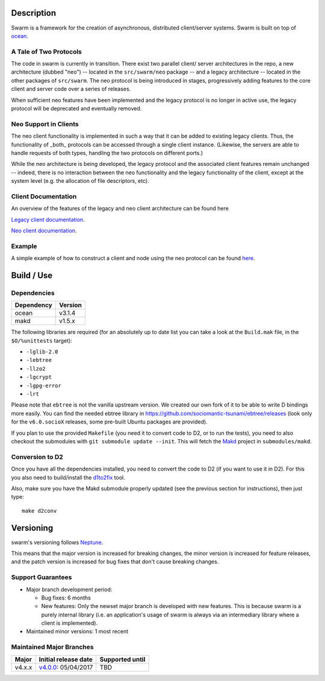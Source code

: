 Description
===========

Swarm is a framework for the creation of asynchronous, distributed
client/server systems. Swarm is built on top of ocean_.

.. _ocean: https://github.com/sociomantic-tsunami/ocean

A Tale of Two Protocols
-----------------------

The code in swarm is currently in transition. There exist two parallel client/
server architectures in the repo, a new architecture (dubbed "neo") -- located
in the ``src/swarm/neo`` package -- and a legacy architecture -- located in the
other packages of ``src/swarm``. The neo protocol is being introduced in stages,
progressively adding features to the core client and server code over a series
of releases.

When sufficient neo features have been implemented and the legacy protocol is no
longer in active use, the legacy protocol will be deprecated and eventually
removed.

Neo Support in Clients
----------------------

The neo client functionality is implemented in such a way that it can be added to
existing legacy clients. Thus, the functionality of _both_ protocols can be
accessed through a single client instance. (Likewise, the servers are able to
handle requests of both types, handling the two protocols on different ports.)

While the neo architecture is being developed, the legacy protocol and the
associated client features remain unchanged -- indeed, there is no interaction
between the neo functionality and the legacy functionality of the client, except
at the system level (e.g. the allocation of file descriptors, etc).

Client Documentation
--------------------

An overview of the features of the legacy and neo client architecture can be
found here

`Legacy client documentation
<https://github.com/sociomantic-tsunami/swarm/blob/v4.x.x/src/swarm/README_client.rst>`_.

`Neo client documentation
<https://github.com/sociomantic-tsunami/swarm/blob/v4.x.x/src/swarm/README_client_neo.rst>`_.

Example
-------

A simple example of how to construct a client and node using the neo protocol
can be found `here
<https://github.com/sociomantic-tsunami/swarm/blob/v4.x.x/test/neo/>`_.

Build / Use
===========

Dependencies
------------

========== =======
Dependency Version
========== =======
ocean      v3.1.4
makd       v1.5.x
========== =======

The following libraries are required (for an absolutely up to date list you can
take a look at the ``Build.mak`` file, in the ``$O/%unittests`` target):

* ``-lglib-2.0``
* ``-lebtree``
* ``-llzo2``
* ``-lgcrypt``
* ``-lgpg-error``
* ``-lrt``

Please note that ``ebtree`` is not the vanilla upstream version. We created our
own fork of it to be able to write D bindings more easily. You can find the
needed ebtree library in https://github.com/sociomantic-tsunami/ebtree/releases
(look only for the ``v6.0.socioX`` releases, some pre-built Ubuntu packages are
provided).

If you plan to use the provided ``Makefile`` (you need it to convert code to
D2, or to run the tests), you need to also checkout the submodules with ``git
submodule update --init``. This will fetch the `Makd
<https://github.com/sociomantic-tsunami/makd>`_ project in ``submodules/makd``.


Conversion to D2
----------------

Once you have all the dependencies installed, you need to convert the code to
D2 (if you want to use it in D2). For this you also need to build/install the
`d1to2fix <https://github.com/sociomantic-tsunami/d1to2fix>`_ tool.

Also, make sure you have the Makd submodule properly updated (see the previous
section for instructions), then just type::

  make d2conv

Versioning
==========

swarm's versioning follows `Neptune
<https://github.com/sociomantic-tsunami/neptune/blob/master/doc/library-user.rst>`_.

This means that the major version is increased for breaking changes, the minor
version is increased for feature releases, and the patch version is increased
for bug fixes that don't cause breaking changes.

Support Guarantees
------------------

* Major branch development period:

  - Bug fixes: 6 months

  - New features: Only the newset major branch is developed with new features.
    This is because swarm is a purely internal library (i.e. an application's
    usage of swarm is always via an intermediary library where a client is
    implemented).

* Maintained minor versions: 1 most recent

Maintained Major Branches
-------------------------

====== ==================== ===============
Major  Initial release date Supported until
====== ==================== ===============
v4.x.x v4.0.0_: 05/04/2017  TBD
====== ==================== ===============

.. _v4.0.0: https://github.com/sociomantic-tsunami/swarm/releases/tag/v4.0.0

